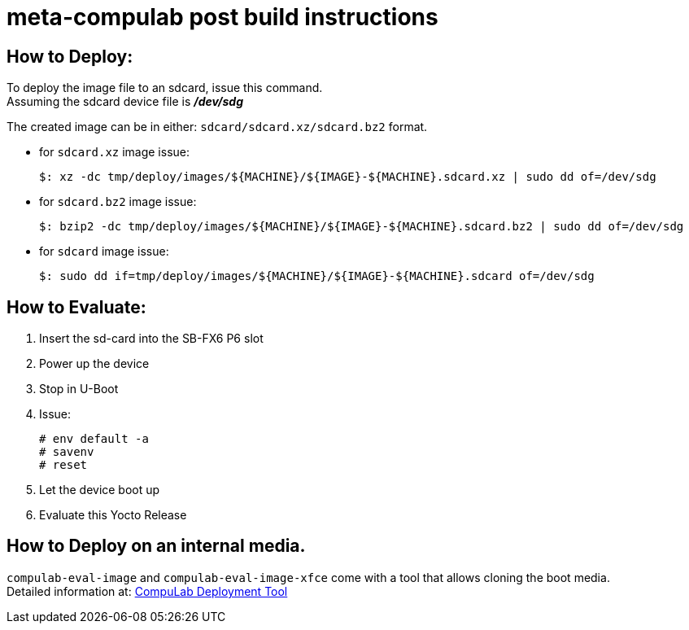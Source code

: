 # meta-compulab post build instructions

## How to Deploy:
[%hardbreaks]
To deploy the image file to an sdcard, issue this command. 
Assuming the sdcard device file is *_/dev/sdg_*

The created image can be in either: `sdcard/sdcard.xz/sdcard.bz2` format. + 

* for `sdcard.xz` image issue:
[source,console]
$: xz -dc tmp/deploy/images/${MACHINE}/${IMAGE}-${MACHINE}.sdcard.xz | sudo dd of=/dev/sdg

* for `sdcard.bz2` image issue:
[source,console]
$: bzip2 -dc tmp/deploy/images/${MACHINE}/${IMAGE}-${MACHINE}.sdcard.bz2 | sudo dd of=/dev/sdg

* for `sdcard` image issue:
[source,console]
$: sudo dd if=tmp/deploy/images/${MACHINE}/${IMAGE}-${MACHINE}.sdcard of=/dev/sdg

## How to Evaluate:
. Insert the sd-card into the SB-FX6 P6 slot
. Power up the device
. Stop in U-Boot
. Issue:
[%hardbreaks]
[source,console]
# env default -a
# savenv
# reset
. Let the device boot up
. Evaluate this Yocto Release

## How to Deploy on an internal media.
`compulab-eval-image` and `compulab-eval-image-xfce` come with a tool that allows cloning the boot media. +
Detailed information at: https://github.com/compulab-yokneam/Documentation/blob/master/cl-deploy/README.adoc#compulab-deployment-tool[CompuLab Deployment Tool]
